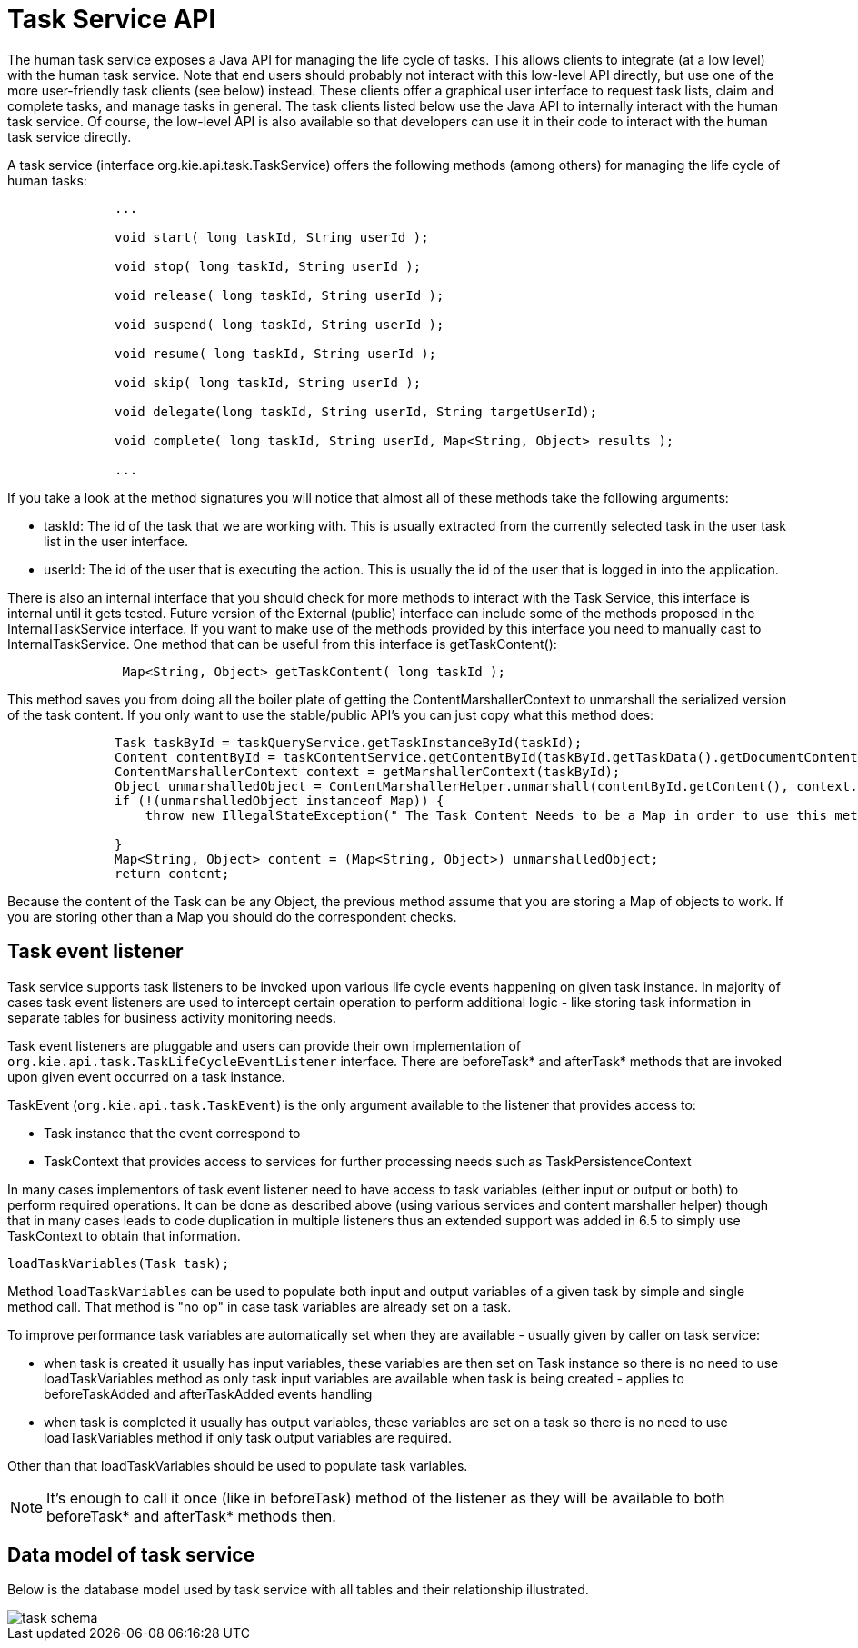 [[_jbpmtaskserviceapi]]
= Task Service API


The human task service exposes a Java API for managing the life cycle of tasks.
This allows clients  to integrate (at a low level) with the human task service.
Note that end users should probably not  interact with this low-level API directly, but use one of the more user-friendly task clients (see below)  instead.
These clients offer a graphical user interface to request task lists, claim and complete tasks,  and manage tasks in general.
The task clients listed below use the Java API to internally interact with  the human task service.
Of course, the low-level API is also available so that developers can use it in  their code to interact with the human task service directly. 

A task service (interface org.kie.api.task.TaskService) offers the following methods (among others) for  managing the life cycle of human tasks: 

[source,java]
----

              ...
              
              void start( long taskId, String userId );

              void stop( long taskId, String userId );

              void release( long taskId, String userId );

              void suspend( long taskId, String userId );

              void resume( long taskId, String userId );

              void skip( long taskId, String userId );

              void delegate(long taskId, String userId, String targetUserId);

              void complete( long taskId, String userId, Map<String, Object> results );
              
              ...
----


If you take a look at the method signatures you will notice that almost all of these methods take the following arguments: 

* taskId: The id of the task that we are working with. This is usually extracted from the currently  selected task in the user task list in the user interface. 
* userId: The id of the user that is executing the action. This is usually the id of the user that is logged in into the application. 


There is also an internal interface that you should check for more methods to interact with the Task Service, this interface is internal until it gets tested.
Future version of the External (public) interface can include some of the methods proposed in the InternalTaskService interface.
If you want to make use of the methods provided by this interface you need to manually cast to InternalTaskService.
One method that can be useful from this interface is getTaskContent(): 

[source,java]
----

               Map<String, Object> getTaskContent( long taskId );
----


This method saves you from doing all the boiler plate of getting the ContentMarshallerContext to unmarshall the serialized version of the task content.
If you only want to use the stable/public API's you can just copy what this method does: 

[source,java]
----

              Task taskById = taskQueryService.getTaskInstanceById(taskId);
              Content contentById = taskContentService.getContentById(taskById.getTaskData().getDocumentContentId());
              ContentMarshallerContext context = getMarshallerContext(taskById);
              Object unmarshalledObject = ContentMarshallerHelper.unmarshall(contentById.getContent(), context.getEnvironment(), context.getClassloader());
              if (!(unmarshalledObject instanceof Map)) {
                  throw new IllegalStateException(" The Task Content Needs to be a Map in order to use this method and it was: "+unmarshalledObject.getClass());
      
              }
              Map<String, Object> content = (Map<String, Object>) unmarshalledObject;
              return content;
----


Because the content of the Task can be any Object, the previous method assume that you are storing a Map of objects to work.
If you are storing other than a Map you should do the correspondent checks. 


== Task event listener

Task service supports task listeners to be invoked upon various life cycle events happening on given task instance. In majority of cases task event listeners are used to intercept certain operation to perform additional logic - like storing task information in separate tables for business activity monitoring needs. 

Task event listeners are pluggable and users can provide their own implementation of `org.kie.api.task.TaskLifeCycleEventListener` interface. There are beforeTask* and afterTask* methods that are invoked upon given event occurred on a task instance.

TaskEvent (`org.kie.api.task.TaskEvent`) is the only argument available to the listener that provides access to:

* Task instance that the event correspond to
* TaskContext that provides access to services for further processing needs such as TaskPersistenceContext

In many cases implementors of task event listener need to have access to task variables (either input or output or both) to perform required operations. It can be done as described above (using various services and content marshaller helper) though that in many cases leads to code duplication in multiple listeners thus an extended support was added in 6.5 to simply use TaskContext to obtain that information.

[source,java]
----
loadTaskVariables(Task task);
----

Method `loadTaskVariables` can be used to populate both input and output variables of a given task by simple and single method call. That method is "no op" in case task variables are already set on a task.

To improve performance task variables are automatically set when they are available - usually given by caller on task service:

* when task is created it usually has input variables, these variables are then set on Task instance so there is no need to use loadTaskVariables method as only task input variables are available when task is being created - applies to beforeTaskAdded and afterTaskAdded events handling
* when task is completed it usually has output variables, these variables are set on a task so there is no need to use loadTaskVariables method if only task output variables are required.

Other than that loadTaskVariables should be used to populate task variables.

[NOTE]
It's enough to call it once (like in beforeTask) method of the listener as they will be available to both beforeTask* and afterTask* methods then.

== Data model of task service


Below is the database model used by task service with all tables and their relationship illustrated.

image::TaskService/task_schema.png[align="center"]


